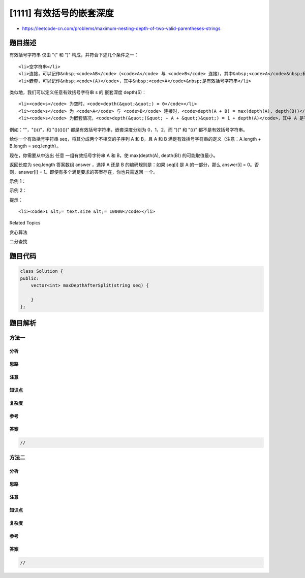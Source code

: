 [1111] 有效括号的嵌套深度
=========================

-  https://leetcode-cn.com/problems/maximum-nesting-depth-of-two-valid-parentheses-strings

题目描述
--------

.. raw:: html

   <p>

有效括号字符串 仅由 "(" 和 ")" 构成，并符合下述几个条件之一：

.. raw:: html

   </p>

.. raw:: html

   <ul>

::

    <li>空字符串</li>
    <li>连接，可以记作&nbsp;<code>AB</code>（<code>A</code> 与 <code>B</code> 连接），其中&nbsp;<code>A</code>&nbsp;和&nbsp;<code>B</code>&nbsp;都是有效括号字符串</li>
    <li>嵌套，可以记作&nbsp;<code>(A)</code>，其中&nbsp;<code>A</code>&nbsp;是有效括号字符串</li>

.. raw:: html

   </ul>

.. raw:: html

   <p>

类似地，我们可以定义任意有效括号字符串 s 的 嵌套深度 depth(S)：

.. raw:: html

   </p>

.. raw:: html

   <ul>

::

    <li><code>s</code> 为空时，<code>depth(&quot;&quot;) = 0</code></li>
    <li><code>s</code> 为 <code>A</code> 与 <code>B</code> 连接时，<code>depth(A + B) = max(depth(A), depth(B))</code>，其中&nbsp;<code>A</code> 和&nbsp;<code>B</code>&nbsp;都是有效括号字符串</li>
    <li><code>s</code> 为嵌套情况，<code>depth(&quot;(&quot; + A + &quot;)&quot;) = 1 + depth(A)</code>，其中 A 是有效括号字符串</li>

.. raw:: html

   </ul>

.. raw:: html

   <p>

例如：""，"()()"，和 "()(()())" 都是有效括号字符串，嵌套深度分别为
0，1，2，而 ")(" 和 "(()" 都不是有效括号字符串。

.. raw:: html

   </p>

.. raw:: html

   <p>

 

.. raw:: html

   </p>

.. raw:: html

   <p>

给你一个有效括号字符串 seq，将其分成两个不相交的子序列 A 和 B，且 A
和 B 满足有效括号字符串的定义（注意：A.length + B.length =
seq.length）。

.. raw:: html

   </p>

.. raw:: html

   <p>

现在，你需要从中选出 任意 一组有效括号字符串 A 和 B，使 max(depth(A),
depth(B)) 的可能取值最小。

.. raw:: html

   </p>

.. raw:: html

   <p>

返回长度为 seq.length
答案数组 answer ，选择 A 还是 B 的编码规则是：如果 seq[i] 是 A 的一部分，那么 answer[i]
= 0。否则，answer[i] =
1。即便有多个满足要求的答案存在，你也只需返回 一个。

.. raw:: html

   </p>

.. raw:: html

   <p>

 

.. raw:: html

   </p>

.. raw:: html

   <p>

示例 1：

.. raw:: html

   </p>

.. raw:: html

   <pre><strong>输入：</strong>seq = &quot;(()())&quot;
   <strong>输出：</strong>[0,1,1,1,1,0]
   </pre>

.. raw:: html

   <p>

示例 2：

.. raw:: html

   </p>

.. raw:: html

   <pre><strong>输入：</strong>seq = &quot;()(())()&quot;
   <strong>输出：</strong>[0,0,0,1,1,0,1,1]
   </pre>

.. raw:: html

   <p>

 

.. raw:: html

   </p>

.. raw:: html

   <p>

提示：

.. raw:: html

   </p>

.. raw:: html

   <ul>

::

    <li><code>1 &lt;= text.size &lt;= 10000</code></li>

.. raw:: html

   </ul>

.. raw:: html

   <div>

.. raw:: html

   <div>

Related Topics

.. raw:: html

   </div>

.. raw:: html

   <div>

.. raw:: html

   <li>

贪心算法

.. raw:: html

   </li>

.. raw:: html

   <li>

二分查找

.. raw:: html

   </li>

.. raw:: html

   </div>

.. raw:: html

   </div>

题目代码
--------

.. code:: cpp

    class Solution {
    public:
        vector<int> maxDepthAfterSplit(string seq) {

        }
    };

题目解析
--------

方法一
~~~~~~

分析
^^^^

思路
^^^^

注意
^^^^

知识点
^^^^^^

复杂度
^^^^^^

参考
^^^^

答案
^^^^

.. code:: cpp

    //

方法二
~~~~~~

分析
^^^^

思路
^^^^

注意
^^^^

知识点
^^^^^^

复杂度
^^^^^^

参考
^^^^

答案
^^^^

.. code:: cpp

    //
